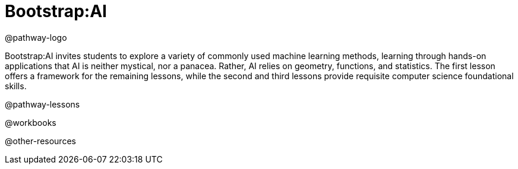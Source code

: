 = Bootstrap:AI

@pathway-logo

Bootstrap:AI invites students to explore a variety of commonly used machine learning methods, learning through hands-on applications that AI is neither mystical, nor a panacea. Rather, AI relies on geometry, functions, and statistics. The first lesson offers a framework for the remaining lessons, while the second and third lessons provide requisite computer science foundational skills. 

@pathway-lessons

@workbooks

@other-resources
